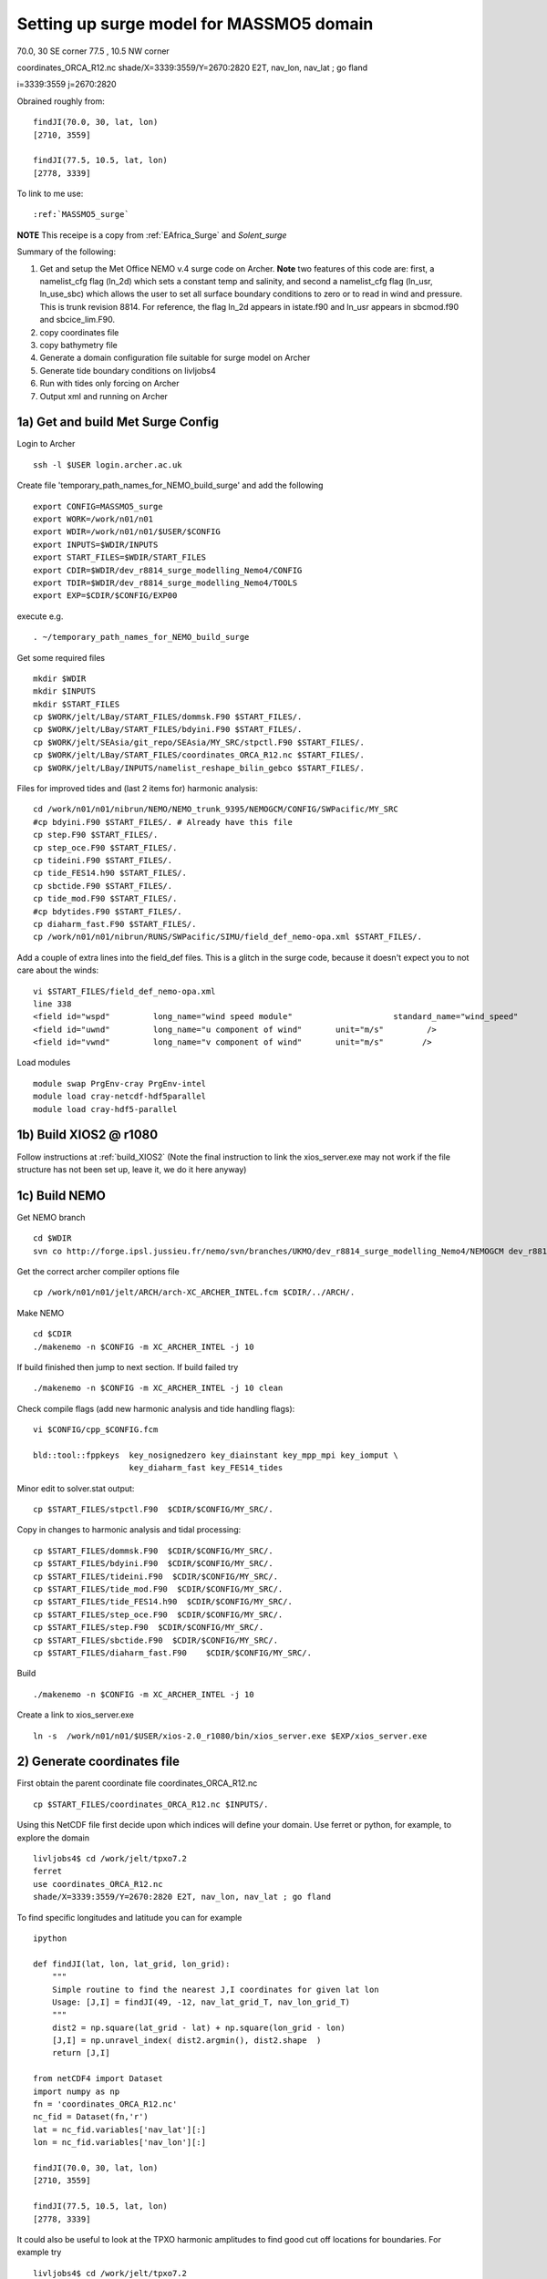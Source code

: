 .. _MASSMO5_surge:

*****************************************
Setting up surge model for MASSMO5 domain
*****************************************

70.0, 30 SE corner
77.5 , 10.5 NW corner

coordinates_ORCA_R12.nc
shade/X=3339:3559/Y=2670:2820 E2T, nav_lon, nav_lat ; go fland

i=3339:3559
j=2670:2820

Obrained roughly from::

  findJI(70.0, 30, lat, lon)
  [2710, 3559]

  findJI(77.5, 10.5, lat, lon)
  [2778, 3339]

To link to me use::

  :ref:`MASSMO5_surge`

**NOTE** This receipe is a copy from :ref:`EAfrica_Surge` and `Solent_surge`

Summary of the following:

1. Get and setup the Met Office NEMO v.4 surge code on Archer. **Note** two features of this code are: first, a namelist_cfg flag (ln_2d) which sets a constant temp
   and salinity, and second a namelist_cfg flag (ln_usr, ln_use_sbc) which allows the user to set all surface boundary conditions to zero or to read in wind and pressure.
   This is trunk revision 8814. For reference, the flag ln_2d appears in istate.f90 and ln_usr appears in sbcmod.f90 and sbcice_lim.F90.

2. copy coordinates file

3. copy bathymetry file

4. Generate a domain configuration file suitable for surge model on Archer

5. Generate tide boundary conditions on livljobs4

6. Run with tides only forcing on Archer

7. Output xml and running on Archer


1a) Get and build Met Surge Config
=================================

Login to Archer ::

  ssh -l $USER login.archer.ac.uk

Create file 'temporary_path_names_for_NEMO_build_surge' and add the following ::

  export CONFIG=MASSMO5_surge
  export WORK=/work/n01/n01
  export WDIR=/work/n01/n01/$USER/$CONFIG
  export INPUTS=$WDIR/INPUTS
  export START_FILES=$WDIR/START_FILES
  export CDIR=$WDIR/dev_r8814_surge_modelling_Nemo4/CONFIG
  export TDIR=$WDIR/dev_r8814_surge_modelling_Nemo4/TOOLS
  export EXP=$CDIR/$CONFIG/EXP00

execute e.g. ::

  . ~/temporary_path_names_for_NEMO_build_surge

Get some required files ::

  mkdir $WDIR
  mkdir $INPUTS
  mkdir $START_FILES
  cp $WORK/jelt/LBay/START_FILES/dommsk.F90 $START_FILES/.
  cp $WORK/jelt/LBay/START_FILES/bdyini.F90 $START_FILES/.
  cp $WORK/jelt/SEAsia/git_repo/SEAsia/MY_SRC/stpctl.F90 $START_FILES/.
  cp $WORK/jelt/LBay/START_FILES/coordinates_ORCA_R12.nc $START_FILES/.
  cp $WORK/jelt/LBay/INPUTS/namelist_reshape_bilin_gebco $START_FILES/.

Files for improved tides and (last 2 items for) harmonic analysis::

  cd /work/n01/n01/nibrun/NEMO/NEMO_trunk_9395/NEMOGCM/CONFIG/SWPacific/MY_SRC
  #cp bdyini.F90 $START_FILES/. # Already have this file
  cp step.F90 $START_FILES/.
  cp step_oce.F90 $START_FILES/.
  cp tideini.F90 $START_FILES/.
  cp tide_FES14.h90 $START_FILES/.
  cp sbctide.F90 $START_FILES/.
  cp tide_mod.F90 $START_FILES/.
  #cp bdytides.F90 $START_FILES/.
  cp diaharm_fast.F90 $START_FILES/.
  cp /work/n01/n01/nibrun/RUNS/SWPacific/SIMU/field_def_nemo-opa.xml $START_FILES/.

Add a couple of extra lines into the field_def files. This is a glitch in the surge code,
because it doesn't expect you to not care about the winds::

  vi $START_FILES/field_def_nemo-opa.xml
  line 338
  <field id="wspd"         long_name="wind speed module"                     standard_name="wind_speed"                                                           unit="m/s"                            />
  <field id="uwnd"         long_name="u component of wind"       unit="m/s"         />
  <field id="vwnd"         long_name="v component of wind"       unit="m/s"        />

Load modules ::

  module swap PrgEnv-cray PrgEnv-intel
  module load cray-netcdf-hdf5parallel
  module load cray-hdf5-parallel

1b) Build XIOS2 @ r1080
======================

Follow instructions at :ref:`build_XIOS2`
(Note the final instruction to link the xios_server.exe may not work if the file structure has not been set
up, leave it, we do it here anyway)

1c) Build NEMO
=============

Get NEMO branch ::

  cd $WDIR
  svn co http://forge.ipsl.jussieu.fr/nemo/svn/branches/UKMO/dev_r8814_surge_modelling_Nemo4/NEMOGCM dev_r8814_surge_modelling_Nemo4

Get the correct archer compiler options file ::

  cp /work/n01/n01/jelt/ARCH/arch-XC_ARCHER_INTEL.fcm $CDIR/../ARCH/.

Make NEMO ::

  cd $CDIR
  ./makenemo -n $CONFIG -m XC_ARCHER_INTEL -j 10

If build finished then jump to next section. If build failed try ::

  ./makenemo -n $CONFIG -m XC_ARCHER_INTEL -j 10 clean

Check compile flags (add new harmonic analysis and tide handling flags)::

  vi $CONFIG/cpp_$CONFIG.fcm

  bld::tool::fppkeys  key_nosignedzero key_diainstant key_mpp_mpi key_iomput \
                      key_diaharm_fast key_FES14_tides


Minor edit to solver.stat output::

  cp $START_FILES/stpctl.F90  $CDIR/$CONFIG/MY_SRC/.

Copy in changes to harmonic analysis and tidal processing::

  cp $START_FILES/dommsk.F90  $CDIR/$CONFIG/MY_SRC/.
  cp $START_FILES/bdyini.F90  $CDIR/$CONFIG/MY_SRC/.
  cp $START_FILES/tideini.F90  $CDIR/$CONFIG/MY_SRC/.
  cp $START_FILES/tide_mod.F90  $CDIR/$CONFIG/MY_SRC/.
  cp $START_FILES/tide_FES14.h90  $CDIR/$CONFIG/MY_SRC/.
  cp $START_FILES/step_oce.F90  $CDIR/$CONFIG/MY_SRC/.
  cp $START_FILES/step.F90  $CDIR/$CONFIG/MY_SRC/.
  cp $START_FILES/sbctide.F90  $CDIR/$CONFIG/MY_SRC/.
  cp $START_FILES/diaharm_fast.F90    $CDIR/$CONFIG/MY_SRC/.

Build ::

 ./makenemo -n $CONFIG -m XC_ARCHER_INTEL -j 10

Create a link to xios_server.exe ::

 ln -s  /work/n01/n01/$USER/xios-2.0_r1080/bin/xios_server.exe $EXP/xios_server.exe


2) Generate coordinates file
============================

First obtain the parent coordinate file coordinates_ORCA_R12.nc ::

  cp $START_FILES/coordinates_ORCA_R12.nc $INPUTS/.

Using this NetCDF file first decide upon which indices will define your domain. Use ferret or python, for example, to explore the domain ::

  livljobs4$ cd /work/jelt/tpxo7.2
  ferret
  use coordinates_ORCA_R12.nc
  shade/X=3339:3559/Y=2670:2820 E2T, nav_lon, nav_lat ; go fland

To find specific longitudes and latitude you can for example ::

  ipython

  def findJI(lat, lon, lat_grid, lon_grid):
      """
      Simple routine to find the nearest J,I coordinates for given lat lon
      Usage: [J,I] = findJI(49, -12, nav_lat_grid_T, nav_lon_grid_T)
      """
      dist2 = np.square(lat_grid - lat) + np.square(lon_grid - lon)
      [J,I] = np.unravel_index( dist2.argmin(), dist2.shape  )
      return [J,I]

  from netCDF4 import Dataset
  import numpy as np
  fn = 'coordinates_ORCA_R12.nc'
  nc_fid = Dataset(fn,'r')
  lat = nc_fid.variables['nav_lat'][:]
  lon = nc_fid.variables['nav_lon'][:]

  findJI(70.0, 30, lat, lon)
  [2710, 3559]

  findJI(77.5, 10.5, lat, lon)
  [2778, 3339]

It could also be useful to look at the TPXO harmonic amplitudes to find good cut off locations for boundaries. For example try ::

  livljobs4$ cd /work/jelt/tpxo7.2
  ferret
  go plot_MASSMO5_harmonics.jnl

In this case we are using the interval i=3339:3559/j=2670:2820 which is approximately 70.0, 30 SE corner
77.5 , 10.5 NW corner, but is squewed because of the grid. To obtain coordinates for
this domain create a namelist ::

  cd $TDIR/NESTING
  vim namelist.input

  &input_output
      iom_activated = true
  /
  &coarse_grid_files
      parent_coordinate_file = 'coordinates_ORCA_R12.nc'
  /
  &bathymetry
  /
  &nesting
      imin = 3339
      imax = 3559
      jmin = 2670
      jmax = 2820
      rho  = 3
      rhot = 3
      bathy_update = false
  /
  &vertical_grid
  /
  &partial_cells
  /
  &nemo_coarse_grid
  /
  &forcing_files
  /
  &interp
  /
  &restart
  /
  &restart_trc
  /

To build coordinates file see :ref:`build_and_create_coordinates`

Now copy to INPUTS ::

  cp 1_coordinates_ORCA_R12.nc $INPUTS/coordinates.nc



3) Generate bathymetry file
===========================

For GEBCO bathymetry data head to BODC and download desired domain. Here we use 1-minute 2D dataset (2008) for 19E:66E, 39S:4S (we want the dataset to be spatially larger than the desired domain).
Copy NetCDF file to inputs e.g. ::

  scp GRIDONE_2D_0.0_69.0_42.0_79.0.nc $USER@login.archer.ac.uk:$INPUTS/.

Copy over namelist for reshaping bathymetry ::

  cp $START_FILES/namelist_reshape_bilin_gebco $INPUTS/.

Check that the lat and lon variable names are the same as in the data nc file. Now we need to flatten out the land elevations
and make the depths positive ::

  cd $INPUTS

  module unload cray-netcdf-hdf5parallel cray-hdf5-parallel
  module load cray-netcdf cray-hdf5

  module load nco/4.5.0
  ncap2 -s 'where(elevation > 0) elevation=0' GRIDONE_2D_0.0_69.0_42.0_79.0.nc  tmp.nc
  ncflint --fix_rec_crd -w -1.0,0.0 tmp.nc tmp.nc gebco_in.nc
  rm tmp.nc

Restore original modules ::

  module unload nco cray-netcdf cray-hdf5
  module load cray-netcdf-hdf5parallel cray-hdf5-parallel

Execute script to map bathymetry to grid and generate remap_nemo_grid_gebco.nc
and remap_data_grid_gebco.nc files.::

  $TDIR/WEIGHTS/scripgrid.exe namelist_reshape_bilin_gebco

Execute script to generate data_nemo_bilin_gebco.nc file ::

  $TDIR/WEIGHTS/scrip.exe namelist_reshape_bilin_gebco

Execute script to generate bath_meter.nc file ::

 $TDIR/WEIGHTS/scripinterp.exe namelist_reshape_bilin_gebco

.. note : Actually used precompiled tools in
 ``$WORK/jelt/SWPacific/trunk_NEMOGCM_r8395/TOOLS/WEIGHTS

This generates ``bathy_meter.nc``


4) Generate a domain configuration file
=======================================

Now generate a domain_cfg.nc file describing the vertial grid of the model.
In previous NEMO versions this would have been part of the main namelist_cfg.

Copy required files into DOMAINcfg directory ::

  cp $INPUTS/coordinates.nc $TDIR/DOMAINcfg/.
  cp $INPUTS/bathy_meter.nc $TDIR/DOMAINcfg/.

Now edit the namelist_cfg file in the DOMAINcfg dirctory by following the instructions in :ref:`build_domain_cfg_file.rst`
for your desired domain setup. Here we use a 3 level s-coordinate set up ::

  !-----------------------------------------------------------------------
  &namrun        !   parameters of the run
  !-----------------------------------------------------------------------
    nn_no       =       0   !  job number (no more used...)
    cn_exp      =  "domaincfg"  !  experience name
    nn_it000    =       1   !  first time step
    nn_itend    =      75   !  last  time step (std 5475)
  /
  !-----------------------------------------------------------------------
  &namcfg        !   parameters of the configuration
  !-----------------------------------------------------------------------
    !
    ln_e3_dep   = .true.   ! =T : e3=dk[depth] in discret sens.
    !                       !      ===>>> will become the only possibility in v4.0
    !                       ! =F : e3 analytical derivative of depth function
    !                       !      only there for backward compatibility test with v3.6
    !                       !
    cp_cfg      =  "orca"   !  name of the configuration
    jp_cfg      =    36   !  resolution of the configuration
    jpidta      =    664   !  1st lateral dimension ( >= jpi )
    jpjdta      =    454   !  2nd    "         "    ( >= jpj )
    jpkdta      =       3   !  number of levels      ( >= jpk )
    jpiglo      =    664   !  1st dimension of global domain --> i =jpidta
    jpjglo      =    454   !  2nd    -                  -    --> j  =jpjdta
    jpizoom     =       1   !  left bottom (i,j) indices of the zoom
    jpjzoom     =       1   !  in data domain indices
    jperio      =       0   !  lateral cond. type (between 0 and 6)
  /
  !-----------------------------------------------------------------------
  &namzgr        !   vertical coordinate
  !-----------------------------------------------------------------------
    ln_zco      = .false.   !  z-coordinate - full    steps
    ln_zps      = .false.   !  z-coordinate - partial steps
    ln_sco      = .true.   !  s- or hybrid z-s-coordinate
    ln_isfcav   = .false.   !  ice shelf cavity
    ln_linssh   = .false.   !  linear free surface
  /
  !-----------------------------------------------------------------------
  &namzgr_sco    !   s-coordinate or hybrid z-s-coordinate
  !-----------------------------------------------------------------------
    ln_s_sh94   = .true.    !  Song & Haidvogel 1994 hybrid S-sigma   (T)|
    ln_s_sf12   = .false.   !  Siddorn & Furner 2012 hybrid S-z-sigma (T)| if both are false the NEMO tanh stretching is applied
    ln_sigcrit  = .false.   !  use sigma coordinates below critical depth (T) or Z coordinates (F) for Siddorn & Furner stretch
                            !  stretching coefficients for all functions
    rn_sbot_min =   6.0     !  minimum depth of s-bottom surface (>0) (m)
    rn_sbot_max =   100.0  !  maximum depth of s-bottom surface (= ocean depth) (>0) (m)
    rn_hc       =   0.0     !  critical depth for transition to stretched coordinates
           !!!!!!!  Envelop bathymetry
    rn_rmax     =   0.3     !  maximum cut-off r-value allowed (0<r_max<1)
           !!!!!!!  SH94 stretching coefficients  (ln_s_sh94 = .true.)
    rn_theta    =   20.0    !  surface control parameter (0<=theta<=20)
    rn_bb       =   0.8     !  stretching with SH94 s-sigma
  /
  !-----------------------------------------------------------------------
  &namdom        !   space and time domain (bathymetry, mesh, timestep)
  !-----------------------------------------------------------------------
    nn_msh      =    0      !  create (=1) a mesh file or not (=0)
    rn_rdt      =   100.     !  time step for the dynamics (and tracer if nn_acc=0)
    ppglam0     =  999999.0             !  longitude of first raw and column T-point (jphgr_msh = 1)
    ppgphi0     =  999999.0             ! latitude  of first raw and column T-point (jphgr_msh = 1)
    ppe1_deg    =  999999.0             !  zonal      grid-spacing (degrees)
    ppe2_deg    =  999999.0             !  meridional grid-spacing (degrees)
    ppe1_m      =  999999.0             !  zonal      grid-spacing (degrees)
    ppe2_m      =  999999.0             !  meridional grid-spacing (degrees)
    ppsur       =  999999.0             !  ORCA r4, r2 and r05 coefficients
    ppa0        =  999999.0             ! (default coefficients)
    ppa1        =  999999.0             !
    ppkth       =      23.563           !
    ppacr       =       9.0             !
    ppdzmin     =       6.0             !  Minimum vertical spacing
    pphmax      =    5720.              !  Maximum depth
    ldbletanh   =  .FALSE.              !  Use/do not use double tanf function for vertical coordinates
    ppa2        =  999999.              !  Double tanh function parameters
    ppkth2      =  999999.              !
    ppacr2      =  999999.
  /
  !-----------------------------------------------------------------------
  &nameos        !   ocean physical parameters
  !-----------------------------------------------------------------------
    ln_teos10   = .true.         !  = Use TEOS-10 equation of state
  /


Build executable::

  cp $WORK/$USER/ARCH/arch-XC_ARCHER_INTEL_XIOS1.fcm $CDIR/../ARCH/.

To get the new melange coordinates option to work I have copied a file into ``src``. This will
eventually be in the trunk but for now::

  cp /work/n01/n01/jdha/2017/nemo/trunk/NEMOGCM/TOOLS/DOMAINcfg/src/domzgr.f90.jelt $TDIR/DOMAINcfg/src/domzgr.f90

Recompile the tool e.g.::

  cd $TDIR
  ./maketools -m XC_ARCHER_INTEL_XIOS1 -n DOMAINcfg clean
  ./maketools -m XC_ARCHER_INTEL_XIOS1 -n DOMAINcfg

Build a script to run the executable (change the email) ::

  #!/bin/bash
  #PBS -N domain_cfg
  #PBS -l walltime=00:20:00
  #PBS -l select=1
  #PBS -j oe
  #PBS -A n01-ACCORD
  # mail alert at (b)eginning, (e)nd and (a)bortion of execution
  #PBS -m bea
  #PBS -M jelt@noc.ac.uk
  #! -----------------------------------------------------------------------------

  # Change to the directory that the job was submitted from
  cd $PBS_O_WORKDIR

  # Set the number of threads to 1
  #   This prevents any system libraries from automatically
  #   using threading.
  export OMP_NUM_THREADS=1
  # Change to the directory that the job was submitted from
  ulimit -s unlimited

  #===============================================================
  # LAUNCH JOB
  #===============================================================
  echo `date` : Launch Job
  aprun -n 1 -N 1 ./make_domain_cfg.exe >&  stdouterr_cfg

  exit


Run it ::

  cd $TDIR/DOMAINcfg
  qsub -q short rs

Copy to EXP directory and also change permissions to ensure readable to others ::

  chmod a+rx $TDIR/DOMAINcfg/domain_cfg.nc
  rsync -uvt $TDIR/DOMAINcfg/domain_cfg.nc $EXP/.
  rsync -uvt $TDIR/DOMAINcfg/domain_cfg.nc $INPUTS/.

5) Generate boundary conditions
===============================

livljobs4: get all the necessary files onto this machine::

  cd $INPUTS
  rsync -uvrt jelt@login.archer.ac.uk:/work/n01/n01/$USER/$CONFIG/INPUTS/domain_cfg.nc .
  rsync -uvrt jelt@login.archer.ac.uk:/work/n01/n01/$USER/$CONFIG/INPUTS/coordinates.nc .
  rsync -uvrt jelt@login.archer.ac.uk:/work/n01/n01/$USER/$CONFIG/INPUTS/bathy_meter.nc .

Need to generate 3 more files: A ``namelist.bdy`` which drives PyNEMO and which
has two input files: ``inputs_src.ncml`` which points to the data source and
``inputs_dst.ncml`` which remaps some variable names in the destination files::

  cp ../../Solent/INPUTS/namelist.bdy .


First install PyNEMO `install_nrct`_ if not already done so. Use branch ``Generalise-tide-input``::

  cd /work/$USER/nrct
  git checkout Generalise-tide-input

Copy across some parent mesh files and a mask file (even though they are not
used. This is because this old version of PyNEMO didn't anticipate tide-only usage)::

  cp ../../SEAsia/INPUTS/mesh_?gr_src.nc $INPUTS/.
  cp ../../SEAsia/INPUTS/mask_src.nc $INPUTS/.
  cp ../../SEAsia/INPUTS/inputs_dst.ncml $INPUTS/.
  cp ../../SEAsia/INPUTS/cut_inputs_src.ncml $INPUTS/.


If I don't make a boundary mask then it doesn't work... This can also be done with
the PyNEMO GUI. The mask variable takes values (-1 mask, 1 wet, 0 land). Get a
template from domain_cfg.nc and then modify as desired around the boundary.

For this domain there was an issue with the top right corner being too near the amphidrome
(I think) so I chopped it out here::

  module load nco/gcc/4.4.2.ncwa
  rm -f bdy_mask.nc tmp[12].nc
  ncks -v top_level domain_cfg.nc tmp1.nc
  ncrename -h -v top_level,mask tmp1.nc tmp2.nc
  ncwa -a t tmp2.nc bdy_mask.nc
  rm -f tmp[12].nc

In ipython::

  import netCDF4, numpy
  dset = netCDF4.Dataset('bdy_mask.nc','a')
  dset.variables['mask'][0,:]  = -1     # Southern boundary
  dset.variables['mask'][-1,:] = -1    # Northern boundary
  dset.variables['mask'][:,-1] = -1    # Eastern boundary
  dset.variables['mask'][:,0] = -1        # Western boundary

  ny,nx = numpy.shape(dset.variables['mask'][:])

  [x1,y1] = [500, ny]
  [x2,y2] = [nx, 300]
  for i in range(x1,nx):
    for j in range(y2,ny):
      if j*(x2-x1) + i*(y1-y2) -y1*x2+y2*x1 > 0:
        dset.variables['mask'][j,i] = -1
  dset.close()


Couldn't find the FES data (they have moved from Tom's work dir). Tide data source
is clumsily set in ``nemo_bdy_tide3.py``

::
  vi namelist.bdy

  !!>>>>>>>>>>>>>>>>>>>>>>>>>>>>>>>>>>>>>>>>>>>>>>>>>>>>>>>>>>>>>>>>>>>>>>
  !! NEMO/OPA  : namelist for BDY generation tool
  !!
  !!             User inputs for generating open boundary conditions
  !!             employed by the BDY module in NEMO. Boundary data
  !!             can be set up for v3.2 NEMO and above.
  !!
  !!             More info here.....
  !!
  !!>>>>>>>>>>>>>>>>>>>>>>>>>>>>>>>>>>>>>>>>>>>>>>>>>>>>>>>>>>>>>>>>>>>>>>

  !-----------------------------------------------------------------------
  !   vertical coordinate
  !-----------------------------------------------------------------------
     ln_zco      = .true.   !  z-coordinate - full    steps   (T/F)
     ln_zps      = .false.    !  z-coordinate - partial steps   (T/F)
     ln_sco      = .false.   !  s- or hybrid z-s-coordinate    (T/F)
     rn_hmin     =   -5     !  min depth of the ocean (>0) or
                             !  min number of ocean level (<0)

  !-----------------------------------------------------------------------
  !   s-coordinate or hybrid z-s-coordinate
  !-----------------------------------------------------------------------
     rn_sbot_min =   10.     !  minimum depth of s-bottom surface (>0) (m)
     rn_sbot_max = 7000.     !  maximum depth of s-bottom surface
                             !  (= ocean depth) (>0) (m)
     ln_s_sigma  = .false.   !  hybrid s-sigma coordinates
     rn_hc       =  50.0    !  critical depth with s-sigma

  !-----------------------------------------------------------------------
  !  grid information
  !-----------------------------------------------------------------------
     sn_src_hgr = './mesh_hgr_src.nc'   !  parent /grid/
     sn_src_zgr = './mesh_zgr_src.nc'   !  parent
     sn_dst_hgr = './domain_cfg.nc'
     sn_dst_zgr = './inputs_dst.ncml' ! rename output variables
     sn_src_msk = './mask_src.nc'       ! parent
     sn_bathy   = './bathy_meter.nc'


  !-----------------------------------------------------------------------
  !  I/O
  !-----------------------------------------------------------------------
     sn_src_dir = './cut_inputs_src.ncml'       ! src_files/'
     sn_dst_dir = '/work/jelt/NEMO/MASSMO5_surge/INPUTS/'
     sn_fn      = 'MASSMO5'                 ! prefix for output files
     nn_fv      = -1e20                     !  set fill value for output files
     nn_src_time_adj = 0                                    ! src time adjustment
     sn_dst_metainfo = 'metadata info: jelt'

  !-----------------------------------------------------------------------
  !  unstructured open boundaries
  !-----------------------------------------------------------------------
      ln_coords_file = .false.               !  =T : produce bdy coordinates files
      cn_coords_file = 'coordinates.bdy.nc' !  name of bdy coordinates files (if ln_coords_file=.TRUE.)
      ln_mask_file   = .true.              !  =T : read mask from file
      cn_mask_file   = './bdy_mask.nc'                   !  name of mask file (if ln_mask_file=.TRUE.)
      ln_dyn2d       = .false.               !  boundary conditions for barotropic fields
      ln_dyn3d       = .false.               !  boundary conditions for baroclinic velocities
      ln_tra         = .false.               !  boundary conditions for T and S
      ln_ice         = .false.               !  ice boundary condition
      nn_rimwidth    = 1                    !  width of the relaxation zone

  !-----------------------------------------------------------------------
  !  unstructured open boundaries tidal parameters
  !-----------------------------------------------------------------------
      ln_tide        = .true.               !  =T : produce bdy tidal conditions
  !TESTING
  !               clname(1) ='M2'
  !               clname(2)='S2'
  !               clname(3)='K2'
  !FES
        clname(1) ='2N2'
        clname(2)='EPS2'
        clname(3)='J1'
        clname(4)='K1'
        clname(5)='K2'
        clname(6)='L2'
        clname(7)='LA2'
        clname(8)='M2'
        clname(9)='M3'
        clname(10)='M4'
        clname(11)='M6'
        clname(12)='M8'
        clname(13)='MF'
        clname(14)='MKS2'
        clname(15)='MM'
        clname(16)='MN4'
        clname(17)='MS4'
        clname(18)='MSF'
        clname(19)='MSQM'
        clname(20)='MTM'
        clname(21)='MU2'
        clname(22)='N2'
        clname(23)='N4'
        clname(24)='NU2'
        clname(25)='O1'
        clname(26)='P1'
        clname(27)='Q1'
        clname(28)='R2'
        clname(29)='S1'
        clname(30)='S2'
        clname(31)='S4'
        clname(32)='SA'
        clname(33)='SSA'
        clname(34)='T2'
  ln_trans       = .false.
  sn_tide_h     = ''
  sn_tide_u     = ''

  !-----------------------------------------------------------------------
  !  Time information
  !-----------------------------------------------------------------------
  nn_year_000     = 1979        !  year start
  nn_year_end     = 1979        !  year end
  nn_month_000    = 11          !  month start (default = 1 is years>1)
  nn_month_end    = 11          !  month end (default = 12 is years>1)
  sn_dst_calendar = 'gregorian' !  output calendar format
  nn_base_year    = 1978        !  base year for time counter
  sn_tide_grid    = '/work/jelt/tpxo7.2/grid_tpxo7.2.nc'

  !-----------------------------------------------------------------------
  !  Additional parameters
  !-----------------------------------------------------------------------
  nn_wei  = 1                   !  smoothing filter weights
  rn_r0   = 0.041666666         !  decorrelation distance use in gauss
                                !  smoothing onto dst points. Need to
                                !  make this a funct. of dlon
  sn_history  = 'bdy files produced by jelt from ORCA0083-N01'
                                !  history for netcdf file
  ln_nemo3p4  = .true.          !  else presume v3.2 or v3.3
  nn_alpha    = 0               !  Euler rotation angle
  nn_beta     = 0               !  Euler rotation angle
  nn_gamma    = 0               !  Euler rotation angle
  rn_mask_max_depth = 7000.0    !  Maximum depth to be ignored for the mask
  rn_mask_shelfbreak_dist = 60    !  Distance from the shelf break



Generate the boundary conditions with PyNEMO
::

  module load anaconda/2.1.0  # Want python2
  source activate nrct_env
  cd $INPUTS
  export LD_LIBRARY_PATH=/usr/lib/jvm/jre-1.7.0-openjdk.x86_64/lib/amd64/server:$LD_LIBRARY_PATH
  export PYTHONPATH=/login/$USER/.conda/envs/nrct_env/lib/python2.7/site-packages/:$PYTHONPATH

  pynemo -s namelist.bdy


This creates::

  MASSMO5_bdytide_rotT_NU2_grid_T.nc
  MASSMO5_bdytide_rotT_O1_grid_T.nc
  MASSMO5_bdytide_rotT_P1_grid_T.nc
  MASSMO5_bdytide_rotT_Q1_grid_T.nc
  MASSMO5_bdytide_rotT_MTM_grid_T.nc
  MASSMO5_bdytide_rotT_MU2_grid_T.nc
  MASSMO5_bdytide_rotT_N2_grid_T.nc
  MASSMO5_bdytide_rotT_N4_grid_T.nc
  MASSMO5_bdytide_rotT_R2_grid_T.nc
  MASSMO5_bdytide_rotT_S1_grid_T.nc
  MASSMO5_bdytide_rotT_2N2_grid_T.nc
  MASSMO5_bdytide_rotT_J1_grid_T.nc
  MASSMO5_bdytide_rotT_EPS2_grid_T.nc
  MASSMO5_bdytide_rotT_K2_grid_T.nc
  MASSMO5_bdytide_rotT_K1_grid_T.nc
  MASSMO5_bdytide_rotT_LA2_grid_T.nc
  MASSMO5_bdytide_rotT_L2_grid_T.nc
  MASSMO5_bdytide_rotT_M3_grid_T.nc
  MASSMO5_bdytide_rotT_M2_grid_T.nc
  MASSMO5_bdytide_rotT_M6_grid_T.nc
  MASSMO5_bdytide_rotT_M4_grid_T.nc
  MASSMO5_bdytide_rotT_MF_grid_T.nc
  MASSMO5_bdytide_rotT_M8_grid_T.nc
  MASSMO5_bdytide_rotT_MM_grid_T.nc
  MASSMO5_bdytide_rotT_MKS2_grid_T.nc
  MASSMO5_bdytide_rotT_MS4_grid_T.nc
  MASSMO5_bdytide_rotT_MN4_grid_T.nc
  MASSMO5_bdytide_rotT_MSQM_grid_T.nc
  MASSMO5_bdytide_rotT_MSF_grid_T.nc
  MASSMO5_bdytide_rotT_S4_grid_T.nc
  MASSMO5_bdytide_rotT_S2_grid_T.nc
  MASSMO5_bdytide_rotT_T2_grid_T.nc
  MASSMO5_bdytide_rotT_SSA_grid_T.nc
  MASSMO5_bdytide_rotT_SA_grid_T.nc
  MASSMO5_bdytide_rotT_NU2_grid_U.nc
  MASSMO5_bdytide_rotT_O1_grid_U.nc
  MASSMO5_bdytide_rotT_P1_grid_U.nc
  MASSMO5_bdytide_rotT_Q1_grid_U.nc
  MASSMO5_bdytide_rotT_MTM_grid_U.nc
  MASSMO5_bdytide_rotT_MU2_grid_U.nc
  MASSMO5_bdytide_rotT_N2_grid_U.nc
  MASSMO5_bdytide_rotT_N4_grid_U.nc
  MASSMO5_bdytide_rotT_R2_grid_U.nc
  MASSMO5_bdytide_rotT_S1_grid_U.nc
  MASSMO5_bdytide_rotT_2N2_grid_U.nc
  MASSMO5_bdytide_rotT_J1_grid_U.nc
  MASSMO5_bdytide_rotT_EPS2_grid_U.nc
  MASSMO5_bdytide_rotT_K2_grid_U.nc
  MASSMO5_bdytide_rotT_K1_grid_U.nc
  MASSMO5_bdytide_rotT_LA2_grid_U.nc
  MASSMO5_bdytide_rotT_L2_grid_U.nc
  MASSMO5_bdytide_rotT_M3_grid_U.nc
  MASSMO5_bdytide_rotT_M2_grid_U.nc
  MASSMO5_bdytide_rotT_M6_grid_U.nc
  MASSMO5_bdytide_rotT_M4_grid_U.nc
  MASSMO5_bdytide_rotT_MF_grid_U.nc
  MASSMO5_bdytide_rotT_M8_grid_U.nc
  MASSMO5_bdytide_rotT_MM_grid_U.nc
  MASSMO5_bdytide_rotT_MKS2_grid_U.nc
  MASSMO5_bdytide_rotT_MS4_grid_U.nc
  MASSMO5_bdytide_rotT_MN4_grid_U.nc
  MASSMO5_bdytide_rotT_MSQM_grid_U.nc
  MASSMO5_bdytide_rotT_MSF_grid_U.nc
  MASSMO5_bdytide_rotT_S4_grid_U.nc
  MASSMO5_bdytide_rotT_S2_grid_U.nc
  MASSMO5_bdytide_rotT_T2_grid_U.nc
  MASSMO5_bdytide_rotT_SSA_grid_U.nc
  MASSMO5_bdytide_rotT_SA_grid_U.nc
  MASSMO5_bdytide_rotT_NU2_grid_V.nc
  MASSMO5_bdytide_rotT_O1_grid_V.nc
  MASSMO5_bdytide_rotT_P1_grid_V.nc
  MASSMO5_bdytide_rotT_Q1_grid_V.nc
  MASSMO5_bdytide_rotT_MTM_grid_V.nc
  MASSMO5_bdytide_rotT_MU2_grid_V.nc
  MASSMO5_bdytide_rotT_N2_grid_V.nc
  MASSMO5_bdytide_rotT_N4_grid_V.nc
  MASSMO5_bdytide_rotT_R2_grid_V.nc
  MASSMO5_bdytide_rotT_S1_grid_V.nc
  MASSMO5_bdytide_rotT_2N2_grid_V.nc
  MASSMO5_bdytide_rotT_J1_grid_V.nc
  MASSMO5_bdytide_rotT_EPS2_grid_V.nc
  MASSMO5_bdytide_rotT_K2_grid_V.nc
  MASSMO5_bdytide_rotT_K1_grid_V.nc
  MASSMO5_bdytide_rotT_LA2_grid_V.nc
  MASSMO5_bdytide_rotT_L2_grid_V.nc
  MASSMO5_bdytide_rotT_M3_grid_V.nc
  MASSMO5_bdytide_rotT_M2_grid_V.nc
  MASSMO5_bdytide_rotT_M6_grid_V.nc
  MASSMO5_bdytide_rotT_M4_grid_V.nc
  MASSMO5_bdytide_rotT_MF_grid_V.nc
  MASSMO5_bdytide_rotT_M8_grid_V.nc
  MASSMO5_bdytide_rotT_MM_grid_V.nc
  MASSMO5_bdytide_rotT_MKS2_grid_V.nc
  MASSMO5_bdytide_rotT_MS4_grid_V.nc
  MASSMO5_bdytide_rotT_MN4_grid_V.nc
  MASSMO5_bdytide_rotT_MSQM_grid_V.nc
  MASSMO5_bdytide_rotT_MSF_grid_V.nc
  MASSMO5_bdytide_rotT_S4_grid_V.nc
  MASSMO5_bdytide_rotT_S2_grid_V.nc
  MASSMO5_bdytide_rotT_T2_grid_V.nc
  MASSMO5_bdytide_rotT_SSA_grid_V.nc
  MASSMO5_bdytide_rotT_SA_grid_V.nc

Copy the new files back onto ARCHER::

  livljobs4$
  cd $INPUTS
  rsync -utv coordinates.bdy.nc $USER@login.archer.ac.uk:/work/n01/n01/$USER/$CONFIG/INPUTS/coordinates.bdy.nc
  #for file in $CONFIG*nc; do rsync -utv $file $USER@login.archer.ac.uk:/work/n01/n01/$USER/$CONFIG/INPUTS/$file ; done
  for file in MASSMO5*nc; do rsync -utv $file $USER@login.archer.ac.uk:/work/n01/n01/$USER/$CONFIG/INPUTS/$file ; done

.. This didn't work :
  rsync -uvt bdy_mask.nc $USER@login.archer.ac.uk:/work/n01/n01/$USER/$CONFIG/INPUTS/bdy_mask.nc

  Change the mask variable name::

    module unload cray-netcdf-hdf5parallel cray-hdf5-parallel
    module load cray-netcdf cray-hdf5

    module load nco/4.5.0
    ncrename -h -v mask,bdy_msk bdy_mask.nc bdy_msk.nc

  Restore original modules ::

    module unload nco cray-netcdf cray-hdf5
    module load cray-netcdf-hdf5parallel cray-hdf5-parallel

  In ipython add land behined the corner::

    ipython
    import netCDF4, numpy
    dset = netCDF4.Dataset('bdy_msk.nc','a')
    ny,nx = numpy.shape(dset.variables['bdy_msk'][:])
    [x1,y1] = [501, ny] # note plus one index from bdy mask
    [x2,y2] = [nx, 301] # note plus one index from bdy mask
    for i in range(x1,nx):
      for j in range(y2,ny):
        if j*(x2-x1) + i*(y1-y2) -y1*x2+y2*x1 > 0:
          dset.variables['bdy_msk'][j,i] = 0
    dset.close()


6) Running model with tidal forcing at the boundaries on ARCHER
===============================================================

Copy files to EXP directory ::

  cd $EXP
  rsync -tuv $INPUTS/bathy_meter.nc $EXP/.
  rsync -tuv $INPUTS/coordinates.nc $EXP/.
  rsync -tuv $INPUTS/coordinates.bdy.nc $EXP/.

.. This masking the corner thing didnt work:

  rsync -tuv $INPUTS/bdy_mask.nc $EXP/bdy_mask.nc


.. note : Hmm I'm sure I don't need to copy bathy_meter.nc to EXP

Link to the tide data ::

  ln -s $INPUTS $EXP/bdydta

Edit the namelist_cfg file. **Note additions for key_diaharm_fast** `<FES2014_NEMO.rst>_`
Also note additional love number ``dn_love_number`` ::

  !-----------------------------------------------------------------------
  &namrun        !   parameters of the run
  !-----------------------------------------------------------------------
    cn_exp      =  "MASSMO5_surge"  !  experience name
    nn_it000    = 1   !  first time step
    nn_itend    = 7200     !  last  time step (for dt = 6 min, 240*dt = 1 day)
    nn_date0    =  20130101 !  date at nit_0000 (format yyyymmdd) used if ln_rstart=F or (ln_rstart=T and nn_rstctl=0 or 1)
    nn_time0    =       0   !  initial time of day in hhmm
    nn_leapy    =       1   !  Leap year calendar (1) or not (0)
    ln_rstart   =  .false.  !  start from rest (F) or from a restart file (T)
      nn_euler    =    1            !  = 0 : start with forward time step if ln_rstart=T
      nn_rstctl   =    2            !  restart control ==> activated only if ln_rstart=T
      !                             !    = 0 nn_date0 read in namelist ; nn_it000 : read in namelist
      !                             !    = 1 nn_date0 read in namelist ; nn_it000 : check consistancy between namelist and restart
      !                             !    = 2 nn_date0 read in restart  ; nn_it000 : check consistancy between namelist and restart
      cn_ocerst_in    = "MASSMO5_surge_00014400_restart"   !  suffix of ocean restart name (input)
      cn_ocerst_indir = "./Restart_files"         !  directory from which to read input ocean restarts
      cn_ocerst_out   = "restart"   !  suffix of ocean restart name (output)
      cn_ocerst_outdir= "./Restart_files"         !  directory in which to write output ocean restarts
    nn_istate   =       0   !  output the initial state (1) or not (0)
    nn_stock    =  7200  ! 9500    !  frequency of creation of a restart file (modulo referenced to 1)
    nn_write    =  7200  ! 9500    !  frequency of write in the output file   (modulo referenced to nit000)
  /
  !-----------------------------------------------------------------------
  &namcfg        !   parameters of the configuration
  !-----------------------------------------------------------------------
     ln_read_cfg = .true.   !  (=T) read the domain configuration file
                            !  (=F) user defined configuration  ==>>>  see usrdef(_...) modules
     cn_domcfg = "domain_cfg"         ! domain configuration filename
  /
  !-----------------------------------------------------------------------
  &namdom        !   space and time domain (bathymetry, mesh, timestep)
  !-----------------------------------------------------------------------
     ln_2d        = .true.  !  (=T) run in 2D barotropic mode (no tracer processes or vertical diffusion)
     rn_rdt      =   100.    !  time step for the dynamics (and tracer if nn_acc=0)
  /

  !-----------------------------------------------------------------------
  &namtsd    !   data : Temperature  & Salinity
  !-----------------------------------------------------------------------
     ln_tsd_init   = .false.   !  Initialisation of ocean T & S with T &S input data (T) or not (F)
     ln_tsd_tradmp = .false.   !  damping of ocean T & S toward T &S input data (T) or not (F)
  /
  !-----------------------------------------------------------------------
  &namsbc        !   Surface Boundary Condition (surface module)
  !-----------------------------------------------------------------------
     nn_fsbc     = 1         !  frequency of surface boundary condition computation
                             !     (also = the frequency of sea-ice model call)
     ln_usr = .true.
     ln_blk =  .false.
     ln_apr_dyn  = .false.    !  Patm gradient added in ocean & ice Eqs.   (T => fill namsbc_apr )
     nn_ice      = 0         !  =0 no ice boundary condition   ,
     ln_rnf      = .false.   !  Runoffs                                   (T => fill namsbc_rnf)
     ln_ssr      = .false.   !  Sea Surface Restoring on T and/or S       (T => fill namsbc_ssr)
     ln_traqsr   = .false.   !  Light penetration in the ocean            (T => fill namtra_qsr)
     nn_fwb      = 0         !  FreshWater Budget: =0 unchecked
  /
  !-----------------------------------------------------------------------
  &namsbc_usr  !   namsbc_surge   surge model fluxes
  !-----------------------------------------------------------------------
     ln_use_sbc  = .false.    ! (T) to turn on surge fluxes (wind and pressure only)
                              ! (F) for no fluxes (ie tide only case)

  !
  !              !  file name                    ! frequency (hours) ! variable  ! time interp. !  clim  ! 'yearly'/ ! weights  ! rotation !
  !              !                               !  (if <0  months)  !   name    !   (logical)  !  (T/F) ! 'monthly' ! filename ! pairing  !
     sn_wndi     = 'windspd_u_amm7'              ,       1           ,'x_wind',   .true.     , .false. , 'daily'  ,'' , ''
     sn_wndj     = 'windspd_v_amm7'              ,       1           ,'y_wind',   .true.     , .false. , 'daily'  ,'' , ''
     cn_dir      = './fluxes/'          !  root directory for the location of the bulk files
     rn_vfac     = 1.                   !  multiplicative factor for ocean/ice velocity
                                        !  in the calculation of the wind stress (0.=absolute winds or 1.=relative winds)
     rn_charn_const = 0.0275
  /
  !-----------------------------------------------------------------------
  &namtra_qsr    !   penetrative solar radiation
  !-----------------------------------------------------------------------
     ln_traqsr   = .false.   !  Light penetration (T) or not (F)
     nn_chldta   =      0    !  RGB : Chl data (=1) or cst value (=0)
  /
  !-----------------------------------------------------------------------
  &namsbc_apr    !   Atmospheric pressure used as ocean forcing or in bulk
  !-----------------------------------------------------------------------
  !          !  file name  ! frequency (hours) ! variable  ! time interp. !  clim  ! 'yearly'/ ! weights  ! rotation ! land/sea mask !
  !          !             !  (if <0  months)  !   name    !   (logical)  !  (T/F) ! 'monthly' ! filename ! pairing  ! filename      !
     sn_apr= 'pressure_amm7',        1         ,   'air_pressure_at_sea_level' ,    .true.    , .false., 'daily'   ,  ''      ,   ''     ,  ''
     cn_dir      = './fluxes/'!  root directory for the location of the bulk files
     rn_pref     = 101200.    !  reference atmospheric pressure   [N/m2]/
     ln_ref_apr  = .false.    !  ref. pressure: global mean Patm (T) or a constant (F)
     ln_apr_obc  = .true.     !  inverse barometer added to OBC ssh data
  /
  !-----------------------------------------------------------------------
  &namlbc        !   lateral momentum boundary condition
  !-----------------------------------------------------------------------
  !   rn_shlat    =     0     !  shlat = 0  !  0 < shlat < 2  !  shlat = 2  !  2 < shlat
                             !  free slip  !   partial slip  !   no slip   ! strong slip
  /
  !-----------------------------------------------------------------------
  &nam_tide      !   tide parameters
  !-----------------------------------------------------------------------
     ln_tide     = .true.
     ln_tide_ramp = .true.
     rdttideramp =    0.1666  ! 4 hours
     dn_love_number = 0.69
     clname(1) ='2N2'
     clname(2)='EPS2'
     clname(3)='J1'
     clname(4)='K1'
     clname(5)='K2'
     clname(6)='L2'
     clname(7)='LA2'
     clname(8)='M2'
     clname(9)='M3'
     clname(10)='M4'
     clname(11)='M6'
     clname(12)='M8'
     clname(13)='MF'
     clname(14)='MKS2'
     clname(15)='MM'
     clname(16)='MN4'
     clname(17)='MS4'
     clname(18)='MSF'
     clname(19)='MSQM'
     clname(20)='MTM'
     clname(21)='MU2'
     clname(22)='N2'
     clname(23)='N4'
     clname(24)='NU2'
     clname(25)='O1'
     clname(26)='P1'
     clname(27)='Q1'
     clname(28)='R2'
     clname(29)='S1'
     clname(30)='S2'
     clname(31)='S4'
     clname(32)='SA'
     clname(33)='SSA'
     clname(34)='T2'
  /
  !-----------------------------------------------------------------------
  &nambdy        !  unstructured open boundaries
  !-----------------------------------------------------------------------
     ln_bdy     = .true.
     nb_bdy         = 1                    !  number of open boundary sets
     cn_coords_file = 'bdydta/coordinates.bdy.nc' !  bdy coordinates files
     cn_dyn2d       = 'flather'            !
     nn_dyn2d_dta   =  2                   !  = 0, bdy data are equal to the initial state
                                           !  = 1, bdy data are read in 'bdydata   .nc' files
                                           !  = 2, use tidal harmonic forcing data from files
                                           !  = 3, use external data AND tidal harmonic forcing
     cn_tra        =  'frs'                !
     nn_tra_dta    =  0                    !  = 0, bdy data are equal to the initial state
                                           !  = 1, bdy data are read in 'bdydata   .nc' files
     nn_rimwidth   = 1                    !  width of the relaxation zone
  /
  !-----------------------------------------------------------------------
  &nambdy_tide     ! tidal forcing at open boundaries
  !-----------------------------------------------------------------------
     filtide      = 'bdydta/MASSMO5_bdytide_rotT_'         !  file name root of tidal forcing files
     ln_bdytide_2ddta = .false.
  /
  !-----------------------------------------------------------------------
  &nambfr        !   bottom friction
  !-----------------------------------------------------------------------
     nn_bfr      =    2      !  type of bottom friction :   = 0 : free slip,  = 1 : linear friction
                             !                              = 2 : nonlinear friction
     rn_bfri2    =    2.4e-2 !  bottom drag coefficient (non linear case)
     rn_bfeb2    =    0.0e0  !  bottom turbulent kinetic energy background  (m2/s2)
     ln_loglayer =   .false. !  loglayer bottom friction (only effect when nn_bfr = 2)
     rn_bfrz0    =    0.003  !  bottom roughness (only effect when ln_loglayer = .true.)
  /
  !-----------------------------------------------------------------------
  &nambbc        !   bottom temperature boundary condition
  !-----------------------------------------------------------------------
     ln_trabbc   = .false.   !  Apply a geothermal heating at the ocean bottom
  /
  !-----------------------------------------------------------------------
  &nambbl        !   bottom boundary layer scheme
  !-----------------------------------------------------------------------
     nn_bbl_ldf  =  0      !  diffusive bbl (=1)   or not (=0)
  /
  !-----------------------------------------------------------------------
  &nameos        !   ocean physical parameters
  !-----------------------------------------------------------------------
     ln_teos10   = .true.         !  = Use TEOS-10 equation of state
  /
  !-----------------------------------------------------------------------
  &namdyn_vor    !   option of physics/algorithm (not control by CPP keys)
  !-----------------------------------------------------------------------
     ln_dynvor_een = .true.  !  energy & enstrophy scheme
  /
  !-----------------------------------------------------------------------
  &namdyn_hpg    !   Hydrostatic pressure gradient option
  !-----------------------------------------------------------------------
     ln_hpg_zps  = .false.   !  z-coordinate - partial steps (interpolation)
     ln_hpg_sco  = .true.    !  s-coordinate (Standard Jacobian scheme)
  /
  !-----------------------------------------------------------------------
  &namdyn_spg    !   surface pressure gradient   (CPP key only)
  !-----------------------------------------------------------------------
     ln_dynspg_ts = .true.    ! split-explicit free surface
     ln_bt_auto =    .true.           !  Set nn_baro automatically to be just below
                                         !  a user defined maximum courant number (rn_bt_cmax)
  /
  !-----------------------------------------------------------------------
  &namdyn_ldf    !   lateral diffusion on momentum
  !-----------------------------------------------------------------------
     !                       !  Type of the operator :
     ln_dynldf_blp  =  .true.   !  bilaplacian operator
     ln_dynldf_lap   = .false.  !  bilaplacian operator
     !                       !  Direction of action  :
     ln_dynldf_lev  =  .true.   !  iso-level
                             !  Coefficient
     rn_ahm_0     = 60.0      !  horizontal laplacian eddy viscosity   [m2/s]
     rn_bhm_0     = -1.0e+9   !  horizontal bilaplacian eddy viscosity [m4/s]
  /
  !-----------------------------------------------------------------------
  &namzdf        !   vertical physics
  !-----------------------------------------------------------------------
     rn_avm0     =   0.1e-6  !  vertical eddy viscosity   [m2/s]          (background Kz if not "key_zdfcst")
     rn_avt0     =   0.1e-6  !  vertical eddy diffusivity [m2/s]          (background Kz if not "key_zdfcst")
     ln_zdfevd   = .false.   !  enhanced vertical diffusion (evd) (T) or not (F)
     nn_evdm     =    1      !  evd apply on tracer (=0) or on tracer and momentum (=1)
  /
  !-----------------------------------------------------------------------
  &nam_diaharm   !   Harmonic analysis of tidal constituents ('key_diaharm')
  !-----------------------------------------------------------------------
      nit000_han = 1     ! First time step used for harmonic analysis
      nitend_han = 43200     ! Last time step used for harmonic analysis
      nstep_han  = 5         ! Time step frequency for harmonic analysis
      tname(1)   = 'M2'      ! Name of tidal constituents
      tname(2)   = 'S2'
      tname(3)   = 'K2'
  /
  !-----------------------------------------------------------------------
  &nam_diaharm_fast   !   Harmonic analysis of tidal constituents               ("key_diaharm_fast")
  !-----------------------------------------------------------------------
      ln_diaharm_store = .false.
      ln_diaharm_compute = .false.
      ln_diaharm_read_restart = .false.
      ln_ana_ssh   = .true.
      ln_ana_uvbar = .false.
      ln_ana_bfric = .false.
      ln_ana_rho  = .false.
      ln_ana_uv3d = .false.
      ln_ana_w3d  = .false.
      tname(1) = 'M2'
      tname(2) = 'S2'
      tname(3) = 'K2'
  /
  !-----------------------------------------------------------------------
  &namwad       !   Wetting and Drying namelist
  !-----------------------------------------------------------------------
     ln_wd = .false.   !: key to turn on/off wetting/drying (T: on, F: off)
     rn_wdmin1=0.1     !: minimum water depth on dried cells
     rn_wdmin2 = 0.01  !: tolerrance of minimum water depth on dried cells
     rn_wdld   = 20.0  !: land elevation below which wetting/drying will be considered
     nn_wdit   =   10  !: maximum number of iteration for W/D limiter
  /


9) Output xml and running
=========================

Edit to have 1 hr SSH output ::

  vi file_def_nemo.xml
    ...
    <file_definition type="one_file" name="@expname@_@freq@_@startdate@_@enddate@" sync_freq="10d" min_digits="4">
    ...
    <file_group id="1h" output_freq="1h"  output_level="10" enabled=".TRUE."> <!-- 1h files -->
     <file id="file120" name_suffix="_SSH" description="ocean T grid variables" >
      <field field_ref="ssh"          name="zos" operation="instant"     />
     </file>
    </file_group>
  <!--
    <file_group id="tidal_harmonics" output_freq="1h"  output_level="10" enabled=".TRUE.">
    <file id="tidalanalysis.grid_T" name="harmonic_grid_T" description="ocean T grid variables"  enabled=".TRUE.">
      <field field_ref="S2amp_ssh" name="S2amp_ssh"       operation="instant" enabled=".TRUE." />
      <field field_ref="S2pha_ssh" name="S2pha_ssh"     operation="instant" enabled=".TRUE." />
      <field field_ref="M2amp_ssh" name="M2amp_ssh"       operation="instant" enabled=".TRUE." />
      <field field_ref="M2pha_ssh" name="M2pha_ssh"     operation="instant" enabled=".TRUE." />
      <field field_ref="K2amp_ssh" name="K2amp_ssh"       operation="instant" enabled=".TRUE." />
      <field field_ref="K2pha_ssh" name="MKpha_ssh"     operation="instant" enabled=".TRUE." />
    </file>
    <file id="tidalanalysis.grid_U" name="harmonic_grid_U" description="ocean U grid variables"  enabled=".TRUE.">
          <field id="S2amp_u2d"    long_name="S2 u2D harmonic Amplitude"     unit="m/s"      />
          <field id="S2pha_u2d"    long_name="S2 u2D harmonic Phase"         unit="m/s"      />
          <field id="M2amp_u2d"    long_name="M2 u2D harmonic Amplitude"     unit="m/s"      />
          <field id="M2pha_u2d"    long_name="M2 u2D harmonic Phase"         unit="m/s"      />
          <field id="K2amp_u2d"    long_name="K2 u2D harmonic Amplitude"     unit="m/s"      />
          <field id="K2pha_u2d"    long_name="K2 u2D harmonic Phase"         unit="m/s"      />
    </file>
    <file id="tidalanalysis.grid_V" name="harmonic_grid_V" description="ocean V grid variables"  enabled=".TRUE.">
          <field id="S2amp_v2d"     long_name="S2 v2D harmonic Amplitude"     unit="m/s"      />
          <field id="S2pha_v2d"     long_name="S2 v2D harmonic Phase"         unit="m/s"      />
          <field id="M2amp_v2d"     long_name="M2 v2D harmonic Amplitude"     unit="m/s"      />
          <field id="M2pha_v2d"     long_name="M2 v2D harmonic Phase"         unit="m/s"      />
          <field id="K2amp_v2d"     long_name="K2 v2D harmonic Amplitude"     unit="m/s"      />
          <field id="K2pha_v2d"     long_name="K2 v2D harmonic Phase"         unit="m/s"      />
    </file>
    </file_group>
  -->
      ...

   </file_definition>

Get field_def_nemo-opa.xml::

 cp $START_FILES/field_def_nemo-opa.xml $EXP/.

Ensure that file_def_nemo.xml is pointed to ::

  vim context_nemo.xml
  ...
  <!--
  ==============================================================================================
      NEMO context
  ==============================================================================================
  -->
  <context id="nemo">
  <!-- $id$ -->
  <!-- Fields definition -->
      <field_definition src="./field_def_nemo-opa.xml"/>   <!--  NEMO ocean dynamics                     -->

  <!-- Files definition -->
      <file_definition src="./file_def_nemo.xml"/>     <!--  NEMO ocean dynamics                     -->
      <!--
  ...
  </context>

Create short queue runscript (Change the email address) ::

  #!/bin/bash
  # ---------------------------
  #===============================================================
  # CLUSTER BITS
  #===============================================================
  #PBS -N MASSMO5Surg
  #PBS -l select=5
  #PBS -l walltime=00:20:00
  #PBS -A n01-ACCORD
  #PBS -j oe
  #PBS -r n
  # mail alert at (b)eginning, (e)nd and (a)bortion of execution
  #PBS -m bea
  #PBS -M jelt@noc.ac.uk

  module swap PrgEnv-cray PrgEnv-intel
  module load cray-netcdf-hdf5parallel
  module load cray-hdf5-parallel

  export PBS_O_WORKDIR=$(readlink -f $PBS_O_WORKDIR)
  # Change to the direcotry that the job was submitted from
  cd $PBS_O_WORKDIR


  # Set the number of threads to 1
  #   This prevents any system libraries from automatically
  #   using threading.
  export OMP_NUM_THREADS=1
  # Change to the directory that the job was submitted from
  ulimit -s unlimited
  ulimit -c unlimited

  export NEMOproc=96 #550
  export XIOSproc=1

  #===============================================================
  # LAUNCH JOB
  #===============================================================
  echo `date` : Launch Job
  aprun -b -n 5 -N 5 ./xios_server.exe : -n $NEMOproc -N 24 ./opa
  exit

Submit the job ::

  cd $EXP
  qsub -q short runscript


---

progress
+++++++++
H = 3.3km --> sqrt(g.H) = 182 m/s
dx = 3km -->  rn_rdt = 16.5

Try
rn_rdt = 50 --> blows up
rn_rdt = 15 so that 7200 is just more than 1 day (ramp length)


* Spin up::

  nn_it000    = 1   !  first time step
  nn_itend    = 57600 ! 10 days
  ln_restart = .false.
    cn_ocerst_in    = "MASSMO5_surge_00057600_restart"   !  suffix of ocean restart name (input)
  nn_stock    =  57600      !  frequency of creation of a restart file (modulo referenced to 1)
  nn_write    =  57600      !  frequency of write in the output file   (modulo referenced to nit000)

  ln_tide_ramp = .false.
  rdttideramp =    1.
  rn_bfri2 = 2.4e-2 ! increased by 10
  ln_dynldf_blp  =  .true.   !  bilaplacian operator
  rn_bhm_0     = -1.0e+9   !  horizontal bilaplacian eddy viscosity [m4/s]

12mins 51

*15 June 2018*
With the forcing cutting off the corner there ends up being two domains. One that
I want and a bad corner, which is water, and does its own thing. Hopefully it can be
ignored and doesn't break the simulation. Couldn't figure out how to mask it without
changing the bathymetry.

* Production run (changes) 30 days 57600 + 172,800::

  nn_it000    = 57601   !  first time step
  nn_itend    = 230400  ! plus 30 days
  ln_restart = .true.
  ln_tide_ramp = .false.

Submit for an 1hr. Completed in 38mins
**PENDING**

Looks reasonable. Test harmonic analysis::

  vi namelist_cfg_AMM60
  ...
  nn_it000    = 230401    !  first time step
  nn_itend    = 403200  ! plus 30 days
  cn_ocerst_in    = "MASSMO5_surge_00230400_restart"   !  suffix of ocean restart name (input)
  nn_stock    =  172800  ! 30 days  !  frequency of creation of a restart file (modulo referenced to 1)
  nn_write    =  172800  ! 30 days  !  frequency of write in the output file   (modulo referenced to nit000)
  ...
  !-----------------------------------------------------------------------
  &nam_diaharm   !   Harmonic analysis of tidal constituents ('key_diaharm')
  !-----------------------------------------------------------------------
      nit000_han = 230401      ! First time step used for harmonic analysis
      nitend_han = 403200 ! 30 days    ! Last time step used for harmonic analysis
      nstep_han  = 20 ! 5 mins         ! Time step frequency for harmonic analysis
      tname(1)='K1'
      tname(2)='K2'
      tname(3)='M2'
      tname(4)='M4'
      tname(5)='N2'
      tname(6)='O1'
      tname(7)='P1'
      tname(8)='Q1'
      tname(9)='S2'
  /
  !-----------------------------------------------------------------------
  &nam_diaharm_fast   !   Harmonic analysis of tidal constituents               ("key_diaharm_fast")
  !-----------------------------------------------------------------------
      ln_diaharm_store = .true.
      ln_diaharm_compute = .true.
      ln_diaharm_read_restart = .false.
      ln_ana_ssh   = .true.
      ln_ana_uvbar = .true.
      ln_ana_bfric = .false.
      ln_ana_rho  = .false.
      ln_ana_uv3d = .false.
      ln_ana_w3d  = .false.
      tname(1)='K1'
      tname(2)='K2'
      tname(3)='M2'
      tname(4)='M4'
      tname(5)='N2'
      tname(6)='O1'
      tname(7)='P1'
      tname(8)='Q1'
      tname(9)='S2'
  /

NB more constitents is not really practical as they haven't been added to the
field_def*xml file.

Change file XML output::


  vi file_def_nemo.xml
  ..

  <file_group id="tidal_harmonics" output_freq="1h"  output_level="10" enabled=".TRUE.">
   <file id="tidalanalysis.grid_T" name_suffix="harmonic_grid_T" description="ocean T grid variables"  enabled=".TRUE.">
        <field field_ref="O1amp_ssh"    long_name="O1  harmonic Amplitude"     operation="instant"      />
        <field field_ref="O1pha_ssh"    long_name="O1  harmonic Phase"         operation="instant"      />
        <field field_ref="K1amp_ssh"    long_name="K1  harmonic Amplitude"     operation="instant"      />
        <field field_ref="K1pha_ssh"    long_name="K1  harmonic Phase"         operation="instant"      />
        <field field_ref="Q1amp_ssh"    long_name="Q1  harmonic Amplitude"     operation="instant"      />
        <field field_ref="Q1pha_ssh"    long_name="Q1  harmonic Phase"         operation="instant"      />
        <field field_ref="P1amp_ssh"    long_name="P1  harmonic Amplitude"     operation="instant"      />
        <field field_ref="P1pha_ssh"    long_name="P1  harmonic Phase"         operation="instant"      />
        <field field_ref="M2amp_ssh"    long_name="M2  harmonic Amplitude"     operation="instant"      />
        <field field_ref="M2pha_ssh"    long_name="M2  harmonic Phase"         operation="instant"      />
        <field field_ref="S2amp_ssh"    long_name="S2  harmonic Amplitude"     operation="instant"      />
        <field field_ref="S2pha_ssh"    long_name="S2  harmonic Phase"         operation="instant"      />
        <field field_ref="K2amp_ssh"    long_name="K2  harmonic Amplitude"     operation="instant"      />
        <field field_ref="K2pha_ssh"    long_name="K2  harmonic Phase"         operation="instant"      />
        <field field_ref="N2amp_ssh"    long_name="N2  harmonic Amplitude"     operation="instant"      />
        <field field_ref="N2pha_ssh"    long_name="N2  harmonic Phase"         operation="instant"      />
        <field field_ref="M4amp_ssh"    long_name="M4  harmonic Amplitude"     operation="instant"      />
        <field field_ref="M4pha_ssh"    long_name="M4  harmonic Phase"         operation="instant"      />
   </file>
   <file id="tidalanalysis.grid_U" name_suffix="harmonic_grid_U" description="ocean U grid variables"  enabled=".TRUE.">
        <field field_ref="O1amp_u2d"    long_name="O1 u2D harmonic Amplitude"     operation="instant"      />
        <field field_ref="O1pha_u2d"    long_name="O1 u2D harmonic Phase"         operation="instant"      />
        <field field_ref="K1amp_u2d"    long_name="K1 u2D harmonic Amplitude"     operation="instant"      />
        <field field_ref="K1pha_u2d"    long_name="K1 u2D harmonic Phase"         operation="instant"      />
        <field field_ref="Q1amp_u2d"    long_name="Q1 u2D harmonic Amplitude"     operation="instant"      />
        <field field_ref="Q1pha_u2d"    long_name="Q1 u2D harmonic Phase"         operation="instant"      />
        <field field_ref="P1amp_u2d"    long_name="P1 u2D harmonic Amplitude"     operation="instant"      />
        <field field_ref="P1pha_u2d"    long_name="P1 u2D harmonic Phase"         operation="instant"      />
        <field field_ref="M2amp_u2d"    long_name="M2 u2D harmonic Amplitude"     operation="instant"      />
        <field field_ref="M2pha_u2d"    long_name="M2 u2D harmonic Phase"         operation="instant"      />
        <field field_ref="S2amp_u2d"    long_name="S2 u2D harmonic Amplitude"     operation="instant"      />
        <field field_ref="S2pha_u2d"    long_name="S2 u2D harmonic Phase"         operation="instant"      />
        <field field_ref="K2amp_u2d"    long_name="K2 u2D harmonic Amplitude"     operation="instant"      />
        <field field_ref="K2pha_u2d"    long_name="K2 u2D harmonic Phase"         operation="instant"      />
        <field field_ref="N2amp_u2d"    long_name="N2 u2D harmonic Amplitude"     operation="instant"      />
        <field field_ref="N2pha_u2d"    long_name="N2 u2D harmonic Phase"         operation="instant"      />
        <field field_ref="M4amp_u2d"    long_name="M4 u2D harmonic Amplitude"     operation="instant"      />
        <field field_ref="M4pha_u2d"    long_name="M4 u2D harmonic Phase"         operation="instant"      />
   </file>
   <file id="tidalanalysis.grid_V" name_suffix="harmonic_grid_V" description="ocean V grid variables"  enabled=".TRUE.">
        <field field_ref="O1amp_v2d"    long_name="O1 v2D harmonic Amplitude"     operation="instant"      />
        <field field_ref="O1pha_v2d"    long_name="O1 v2D harmonic Phase"         operation="instant"      />
        <field field_ref="K1amp_v2d"    long_name="K1 v2D harmonic Amplitude"     operation="instant"      />
        <field field_ref="K1pha_v2d"    long_name="K1 v2D harmonic Phase"         operation="instant"      />
        <field field_ref="Q1amp_v2d"    long_name="Q1 v2D harmonic Amplitude"     operation="instant"      />
        <field field_ref="Q1pha_v2d"    long_name="Q1 v2D harmonic Phase"         operation="instant"      />
        <field field_ref="P1amp_v2d"    long_name="P1 v2D harmonic Amplitude"     operation="instant"      />
        <field field_ref="P1pha_v2d"    long_name="P1 v2D harmonic Phase"         operation="instant"      />
        <field field_ref="M2amp_v2d"    long_name="M2 v2D harmonic Amplitude"     operation="instant"      />
        <field field_ref="M2pha_v2d"    long_name="M2 v2D harmonic Phase"         operation="instant"      />
        <field field_ref="S2amp_v2d"    long_name="S2 v2D harmonic Amplitude"     operation="instant"      />
        <field field_ref="S2pha_v2d"    long_name="S2 v2D harmonic Phase"         operation="instant"      />
        <field field_ref="K2amp_v2d"    long_name="K2 v2D harmonic Amplitude"     operation="instant"      />
        <field field_ref="K2pha_v2d"    long_name="K2 v2D harmonic Phase"         operation="instant"      />
        <field field_ref="N2amp_v2d"    long_name="N2 v2D harmonic Amplitude"     operation="instant"      />
        <field field_ref="N2pha_v2d"    long_name="N2 v2D harmonic Phase"         operation="instant"      />
        <field field_ref="M4amp_v2d"    long_name="M4 v2D harmonic Amplitude"     operation="instant"      />
        <field field_ref="M4pha_v2d"    long_name="M4 v2D harmonic Phase"         operation="instant"      />
   </file>
  </file_group>


Submit with 2hrs. Finished in 38mins. (which is the same speed as without harmonic analysis...)
Looks reasonable. Continue for another 30days (172,800)::

  vi namelist_cfg_AMM60
  ...
  nn_it000    = 403201    !  first time step
  nn_itend    = 576000  ! plus 30 days
  cn_ocerst_in    = "MASSMO5_surge_00403200_restart"   !  suffix of ocean restart name (input)
  ...
  !-----------------------------------------------------------------------
  &nam_diaharm   !   Harmonic analysis of tidal constituents ('key_diaharm')
  !-----------------------------------------------------------------------
      nit000_han = 403201      ! First time step used for harmonic analysis
      nitend_han = 576000 ! 30 days    ! Last time step used for harmonic analysis
  ...
  !-----------------------------------------------------------------------
  &nam_diaharm_fast   !   Harmonic analysis of tidal constituents               ("key_diaharm_fast")
  !-----------------------------------------------------------------------
      ln_diaharm_store = .true.
      ln_diaharm_compute = .true.
      ln_diaharm_read_restart = .true.
      ...

Request 45mins.
38 mins

Try 4 months (4*172,800 = 691,200)::

  vi namelist_cfg_AMM60
  ...
  nn_it000   =  576001    !  first time step
  nn_itend   = 1267200  ! plus 30*4 days
  cn_ocerst_in    = "MASSMO5_surge_00576000_restart"   !  suffix of ocean restart name (input)
  ...
  !-----------------------------------------------------------------------
  &nam_diaharm   !   Harmonic analysis of tidal constituents ('key_diaharm')
  !-----------------------------------------------------------------------
      nit000_han =  576001      ! First time step used for harmonic analysis
      nitend_han = 1267200 ! 30*4 days    ! Last time step used for harmonic analysis
  ...

Request 2hr 45mins
Took 2hrs 43mins.

There was an issue getting the filenames to work properly with the harmonic output
using the XML file, so I manually fixed the file names to something like::

  MASSMO5_surge_576001_1267200_harmonic_grid_T.nc

**To-Do**

* generate tiles.
* how is the convergence.
